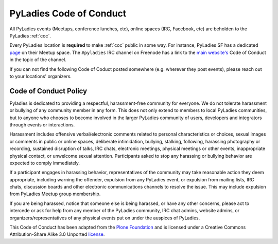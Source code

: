 PyLadies Code of Conduct
========================

All PyLadies events (Meetups, conference lunches, etc), online spaces (IRC, Facebook, etc) are beholden to the PyLadies :ref:`coc`.

Every PyLadies location is **required** to make :ref:`coc` public in some way.  For instance, PyLadies SF has a dedicated `page`_ on their Meetup space.  The ``#pyladies`` IRC channel on Freenode has a link to the `main website's`_ Code of Conduct in the topic of the channel.

If you can not find the following Code of Coduct posted somewhere (e.g. wherever they post events), please reach out to your locations' organizers.

.. _coc:

Code of Conduct Policy
----------------------

Pyladies is dedicated to providing a respectful, harassment-free community for everyone. We do not tolerate harassment or bullying of any community member in any form. This does not only extend to members to local PyLadies communities, but to anyone who chooses to become involved in the larger PyLadies community of users, developers and integrators through events or interactions.

Harassment includes offensive verbal/electronic comments related to personal characteristics or choices, sexual images or comments in public or online spaces, deliberate intimidation, bullying, stalking, following, harassing photography or recording, sustained disruption of talks, IRC chats, electronic meetings, physical meetings or other events, inappropriate physical contact, or unwelcome sexual attention. Participants asked to stop any harassing or bullying behavior are expected to comply immediately.

If a participant engages in harassing behavior, representatives of the community may take reasonable action they deem appropriate, including warning the offender, expulsion from any PyLadies event, or expulsion from mailing lists, IRC chats, discussion boards and other electronic communications channels to resolve the issue. This may include expulsion from PyLadies Meetup group membership.

If you are being harassed, notice that someone else is being harassed, or have any other concerns, please act to intercede or ask for help from any member of the PyLadies community, IRC chat admins, website admins, or organizers/representatives of any physical events put on under the auspices of PyLadies.

This Code of Conduct has been adapted from the `Plone Foundation`_ and is licensed under a Creative Commons Attribution-Share Alike 3.0 Unported `license`_.

.. _Plone Foundation: http://plone.org/foundation/materials/foundation-resolutions/code-of-conduct
.. _license: http://creativecommons.org/licenses/by-sa/3.0/
.. _page: http://www.meetup.com/PyLadiesSF/pages/Code_Of_Conduct/
.. _main website's: http://www.pyladies.com/CodeOfConduct
